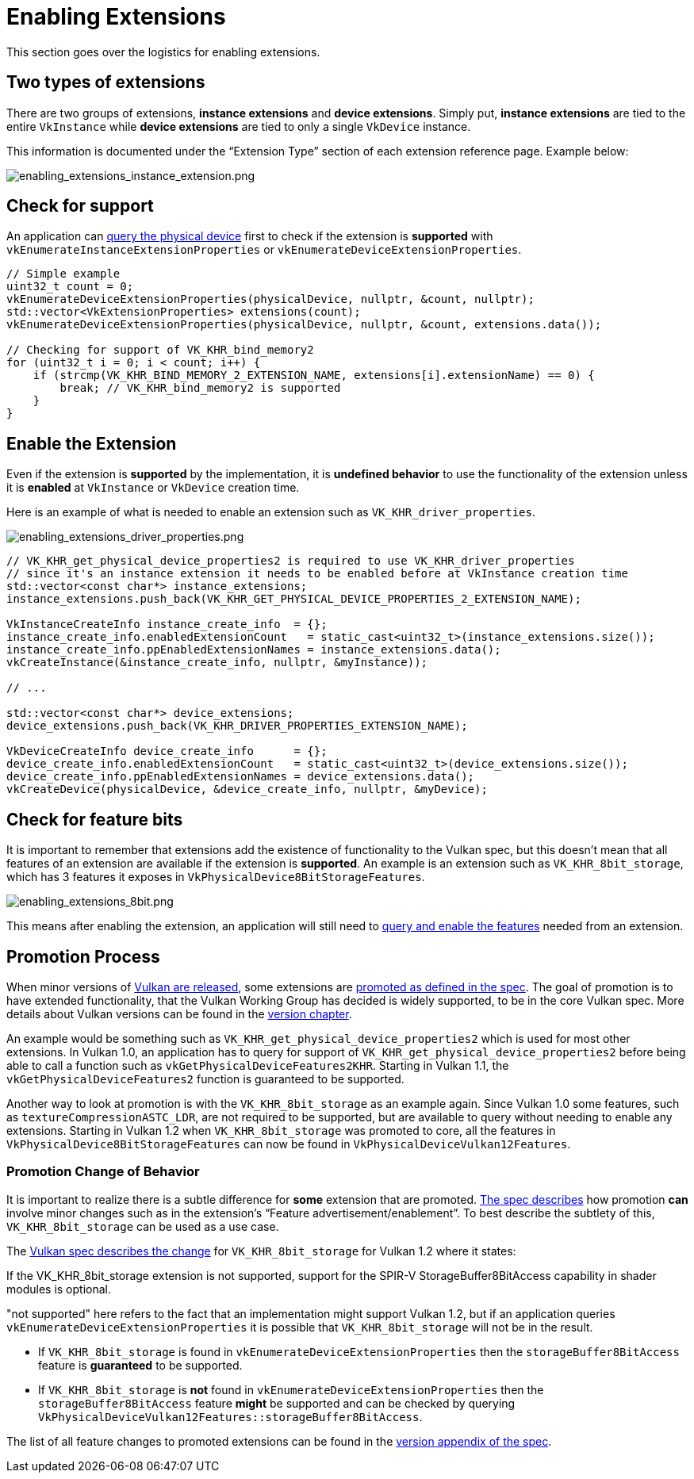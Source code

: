 // Copyright 2019-2021 The Khronos Group, Inc.
// SPDX-License-Identifier: CC-BY-4.0

ifndef::chapters[:chapters:]

[[enabling-extensions]]
= Enabling Extensions

This section goes over the logistics for enabling extensions.

== Two types of extensions

There are two groups of extensions, **instance extensions** and **device extensions**. Simply put, **instance extensions** are tied to the entire `VkInstance` while **device extensions** are tied to only a single `VkDevice` instance.

This information is documented under the "`Extension Type`" section of each extension reference page. Example below:

image::images/enabling_extensions_instance_extension.png[enabling_extensions_instance_extension.png]

== Check for support

An application can link:https://www.khronos.org/registry/vulkan/specs/1.2-extensions/html/vkspec.html#extendingvulkan-extensions[query the physical device] first to check if the extension is **supported** with `vkEnumerateInstanceExtensionProperties` or `vkEnumerateDeviceExtensionProperties`.

[source,cpp]
----
// Simple example
uint32_t count = 0;
vkEnumerateDeviceExtensionProperties(physicalDevice, nullptr, &count, nullptr);
std::vector<VkExtensionProperties> extensions(count);
vkEnumerateDeviceExtensionProperties(physicalDevice, nullptr, &count, extensions.data());

// Checking for support of VK_KHR_bind_memory2
for (uint32_t i = 0; i < count; i++) {
    if (strcmp(VK_KHR_BIND_MEMORY_2_EXTENSION_NAME, extensions[i].extensionName) == 0) {
        break; // VK_KHR_bind_memory2 is supported
    }
}
----

== Enable the Extension

Even if the extension is **supported** by the implementation, it is **undefined behavior** to use the functionality of the extension unless it is **enabled** at `VkInstance` or `VkDevice` creation time.

Here is an example of what is needed to enable an extension such as `VK_KHR_driver_properties`.

image::images/enabling_extensions_driver_properties.png[enabling_extensions_driver_properties.png]

[source,cpp]
----
// VK_KHR_get_physical_device_properties2 is required to use VK_KHR_driver_properties
// since it's an instance extension it needs to be enabled before at VkInstance creation time
std::vector<const char*> instance_extensions;
instance_extensions.push_back(VK_KHR_GET_PHYSICAL_DEVICE_PROPERTIES_2_EXTENSION_NAME);

VkInstanceCreateInfo instance_create_info  = {};
instance_create_info.enabledExtensionCount   = static_cast<uint32_t>(instance_extensions.size());
instance_create_info.ppEnabledExtensionNames = instance_extensions.data();
vkCreateInstance(&instance_create_info, nullptr, &myInstance));

// ...

std::vector<const char*> device_extensions;
device_extensions.push_back(VK_KHR_DRIVER_PROPERTIES_EXTENSION_NAME);

VkDeviceCreateInfo device_create_info      = {};
device_create_info.enabledExtensionCount   = static_cast<uint32_t>(device_extensions.size());
device_create_info.ppEnabledExtensionNames = device_extensions.data();
vkCreateDevice(physicalDevice, &device_create_info, nullptr, &myDevice);
----

== Check for feature bits

It is important to remember that extensions add the existence of functionality to the Vulkan spec, but this doesn't mean that all features of an extension are available if the extension is **supported**. An example is an extension such as `VK_KHR_8bit_storage`, which has 3 features it exposes in `VkPhysicalDevice8BitStorageFeatures`.

image::images/enabling_extensions_8bit.png[enabling_extensions_8bit.png]

This means after enabling the extension, an application will still need to xref:{chapters}enabling_features.adoc#enabling-features[query and enable the features] needed from an extension.

== Promotion Process

When minor versions of xref:{chapters}vulkan_release_summary.adoc#vulkan-release-summary[Vulkan are released], some extensions are link:https://www.khronos.org/registry/vulkan/specs/1.2-extensions/html/vkspec.html#extendingvulkan-compatibility-promotion[promoted as defined in the spec]. The goal of promotion is to have extended functionality, that the Vulkan Working Group has decided is widely supported, to be in the core Vulkan spec. More details about Vulkan versions can be found in the xref:{chapters}versions.adoc#versions[version chapter].

An example would be something such as `VK_KHR_get_physical_device_properties2` which is used for most other extensions. In Vulkan 1.0, an application has to query for support of `VK_KHR_get_physical_device_properties2` before being able to call a function such as `vkGetPhysicalDeviceFeatures2KHR`. Starting in Vulkan 1.1, the `vkGetPhysicalDeviceFeatures2` function is guaranteed to be supported.

Another way to look at promotion is with the `VK_KHR_8bit_storage` as an example again. Since Vulkan 1.0 some features, such as `textureCompressionASTC_LDR`, are not required to be supported, but are available to query without needing to enable any extensions. Starting in Vulkan 1.2 when `VK_KHR_8bit_storage` was promoted to core, all the features in `VkPhysicalDevice8BitStorageFeatures` can now be found in `VkPhysicalDeviceVulkan12Features`.

=== Promotion Change of Behavior

It is important to realize there is a subtle difference for **some** extension that are promoted. link:https://www.khronos.org/registry/vulkan/specs/1.2-extensions/html/vkspec.html#extendingvulkan-compatibility-promotion[The spec describes] how promotion **can** involve minor changes such as in the extension's "`Feature advertisement/enablement`". To best describe the subtlety of this, `VK_KHR_8bit_storage` can be used as a use case.

The link:https://www.khronos.org/registry/vulkan/specs/1.2-extensions/html/vkspec.html#_differences_relative_to_vk_khr_8bit_storage[Vulkan spec describes the change] for `VK_KHR_8bit_storage` for Vulkan 1.2 where it states:

[SPEC]
====
If the VK_KHR_8bit_storage extension is not supported, support for the SPIR-V StorageBuffer8BitAccess capability in shader modules is optional.
====

"not supported" here refers to the fact that an implementation might support Vulkan 1.2, but if an application queries `vkEnumerateDeviceExtensionProperties` it is possible that `VK_KHR_8bit_storage` will not be in the result.

  * If `VK_KHR_8bit_storage` is found in `vkEnumerateDeviceExtensionProperties` then the `storageBuffer8BitAccess` feature is **guaranteed** to be supported.
  * If `VK_KHR_8bit_storage` is **not** found in `vkEnumerateDeviceExtensionProperties` then the `storageBuffer8BitAccess` feature **might** be supported and can be checked by querying `VkPhysicalDeviceVulkan12Features::storageBuffer8BitAccess`.

The list of all feature changes to promoted extensions can be found in the link:https://www.khronos.org/registry/vulkan/specs/1.2-extensions/html/vkspec.html#versions[version appendix of the spec].
